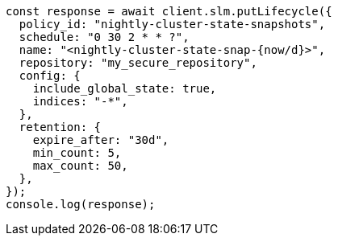 // This file is autogenerated, DO NOT EDIT
// Use `node scripts/generate-docs-examples.js` to generate the docs examples

[source, js]
----
const response = await client.slm.putLifecycle({
  policy_id: "nightly-cluster-state-snapshots",
  schedule: "0 30 2 * * ?",
  name: "<nightly-cluster-state-snap-{now/d}>",
  repository: "my_secure_repository",
  config: {
    include_global_state: true,
    indices: "-*",
  },
  retention: {
    expire_after: "30d",
    min_count: 5,
    max_count: 50,
  },
});
console.log(response);
----
